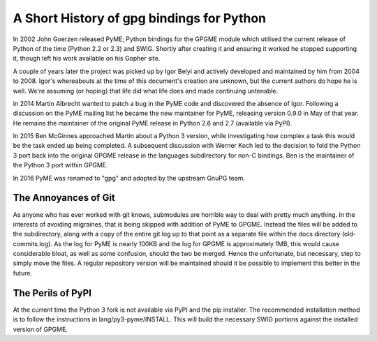 ==========================================
A Short History of gpg bindings for Python
==========================================

In 2002 John Goerzen released PyME; Python bindings for the GPGME
module which utilised the current release of Python of the time
(Python 2.2 or 2.3) and SWIG.  Shortly after creating it and ensuring
it worked he stopped supporting it, though left his work available on
his Gopher site.

A couple of years later the project was picked up by Igor Belyi and
actively developed and maintained by him from 2004 to 2008.  Igor's
whereabouts at the time of this document's creation are unknown, but
the current authors do hope he is well.  We're assuming (or hoping)
that life did what life does and made continuing untenable.

In 2014 Martin Albrecht wanted to patch a bug in the PyME code and
discovered the absence of Igor.  Following a discussion on the PyME
mailing list he became the new maintainer for PyME, releasing version
0.9.0 in May of that year.  He remains the maintainer of the original
PyME release in Python 2.6 and 2.7 (available via PyPI).

In 2015 Ben McGinnes approached Martin about a Python 3 version, while
investigating how complex a task this would be the task ended up being
completed.  A subsequent discussion with Werner Koch led to the
decision to fold the Python 3 port back into the original GPGME
release in the languages subdirectory for non-C bindings.  Ben is the
maintainer of the Python 3 port within GPGME.

In 2016 PyME was renamed to "gpg" and adopted by the upstream GnuPG
team.

---------------------
The Annoyances of Git
---------------------

As anyone who has ever worked with git knows, submodules are horrible
way to deal with pretty much anything.  In the interests of avoiding
migraines, that is being skipped with addition of PyME to GPGME.
Instead the files will be added to the subdirectory, along with a copy
of the entire git log up to that point as a separate file within the
docs directory (old-commits.log).  As the log for PyME is nearly 100KB
and the log for GPGME is approximately 1MB, this would cause
considerable bloat, as well as some confusion, should the two be
merged.  Hence the unfortunate, but necessary, step to simply move the
files.  A regular repository version will be maintained should it be
possible to implement this better in the future.


------------------
The Perils of PyPI
------------------

At the current time the Python 3 fork is not available via PyPI and
the pip installer.  The recommended installation method is to follow
the instructions in lang/py3-pyme/INSTALL.  This will build the
necessary SWIG portions against the installed version of GPGME.
